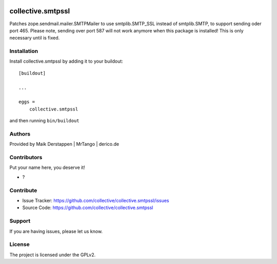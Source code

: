 .. This README is meant for consumption by humans and PyPI. PyPI can render rst files so please do not use Sphinx features.
   If you want to learn more about writing documentation, please check out: http://docs.plone.org/about/documentation_styleguide.html
   This text does not appear on PyPI or github. It is a comment.

.. image:: https://github.com/collective/collective.smtpssl/actions/workflows/plone-package.yml/badge.svg
    :target: https://github.com/collective/collective.smtpssl/actions/workflows/plone-package.yml

.. image:: https://coveralls.io/repos/github/collective/collective.smtpssl/badge.svg?branch=main
    :target: https://coveralls.io/github/collective/collective.smtpssl?branch=main
    :alt: Coveralls

.. image:: https://codecov.io/gh/collective/collective.smtpssl/branch/master/graph/badge.svg
    :target: https://codecov.io/gh/collective/collective.smtpssl

.. image:: https://img.shields.io/pypi/v/collective.smtpssl.svg
    :target: https://pypi.python.org/pypi/collective.smtpssl/
    :alt: Latest Version

.. image:: https://img.shields.io/pypi/status/collective.smtpssl.svg
    :target: https://pypi.python.org/pypi/collective.smtpssl
    :alt: Egg Status

.. image:: https://img.shields.io/pypi/pyversions/collective.smtpssl.svg?style=plastic   :alt: Supported - Python Versions

.. image:: https://img.shields.io/pypi/l/collective.smtpssl.svg
    :target: https://pypi.python.org/pypi/collective.smtpssl/
    :alt: License


==================
collective.smtpssl
==================

Patches zope.sendmail.mailer.SMTPMailer to use smtplib.SMTP_SSL instead of smtplib.SMTP, to support sending oder port 465.
Please note, sending over port 587 will not work anymore when this package is installed!
This is only necessary until is fixed.

Installation
------------

Install collective.smtpssl by adding it to your buildout::

    [buildout]

    ...

    eggs =
        collective.smtpssl


and then running ``bin/buildout``


Authors
-------

Provided by Maik Derstappen | MrTango | derico.de


Contributors
------------

Put your name here, you deserve it!

- ?


Contribute
----------

- Issue Tracker: https://github.com/collective/collective.smtpssl/issues
- Source Code: https://github.com/collective/collective.smtpssl


Support
-------

If you are having issues, please let us know.


License
-------

The project is licensed under the GPLv2.
